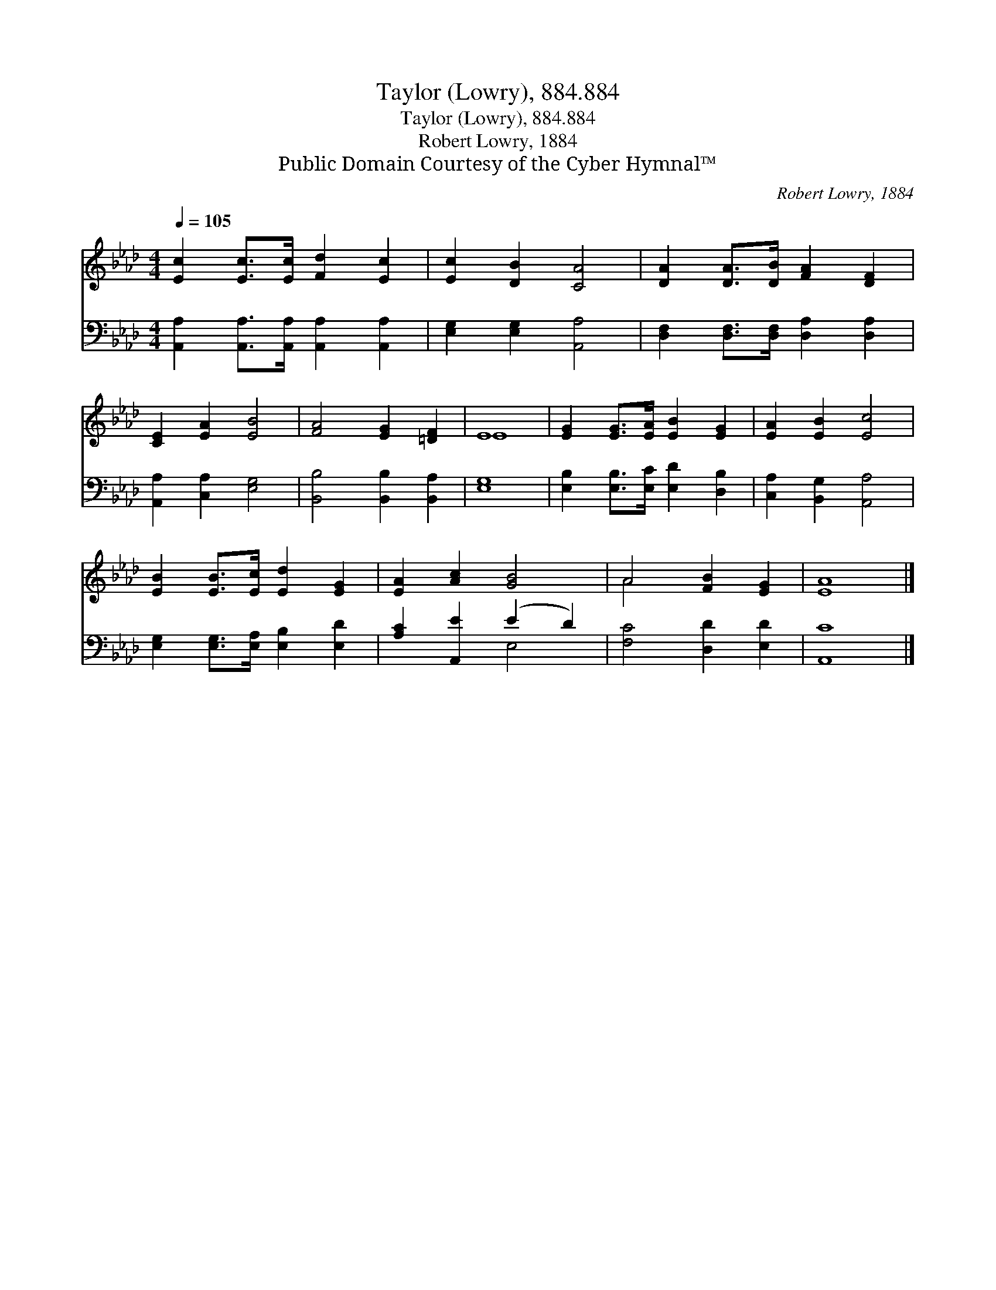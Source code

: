 X:1
T:Taylor (Lowry), 884.884
T:Taylor (Lowry), 884.884
T:Robert Lowry, 1884
T:Public Domain Courtesy of the Cyber Hymnal™
C:Robert Lowry, 1884
Z:Public Domain
Z:Courtesy of the Cyber Hymnal™
%%score ( 1 2 ) ( 3 4 )
L:1/8
Q:1/4=105
M:4/4
K:Ab
V:1 treble 
V:2 treble 
V:3 bass 
V:4 bass 
V:1
 [Ec]2 [Ec]>[Ec] [Fd]2 [Ec]2 | [Ec]2 [DB]2 [CA]4 | [DA]2 [DA]>[DB] [FA]2 [DF]2 | %3
 [CE]2 [EA]2 [EB]4 | [FA]4 [EG]2 [=DF]2 | E8 | [EG]2 [EG]>[EA] [EB]2 [EG]2 | [EA]2 [EB]2 [Ec]4 | %8
 [EB]2 [EB]>[Ec] [Ed]2 [EG]2 | [EA]2 [Ac]2 [GB]4 | A4 [FB]2 [EG]2 | [EA]8 |] %12
V:2
 x8 | x8 | x8 | x8 | x8 | E8 | x8 | x8 | x8 | x8 | A4 x4 | x8 |] %12
V:3
 [A,,A,]2 [A,,A,]>[A,,A,] [A,,A,]2 [A,,A,]2 | [E,G,]2 [E,G,]2 [A,,A,]4 | %2
 [D,F,]2 [D,F,]>[D,F,] [D,A,]2 [D,A,]2 | [A,,A,]2 [C,A,]2 [E,G,]4 | [B,,B,]4 [B,,B,]2 [B,,A,]2 | %5
 [E,G,]8 | [E,B,]2 [E,B,]>[E,C] [E,D]2 [D,B,]2 | [C,A,]2 [B,,G,]2 [A,,A,]4 | %8
 [E,G,]2 [E,G,]>[E,A,] [E,B,]2 [E,D]2 | [A,C]2 [A,,E]2 (E2 D2) | [F,C]4 [D,D]2 [E,D]2 | [A,,C]8 |] %12
V:4
 x8 | x8 | x8 | x8 | x8 | x8 | x8 | x8 | x8 | x4 E,4 | x8 | x8 |] %12


